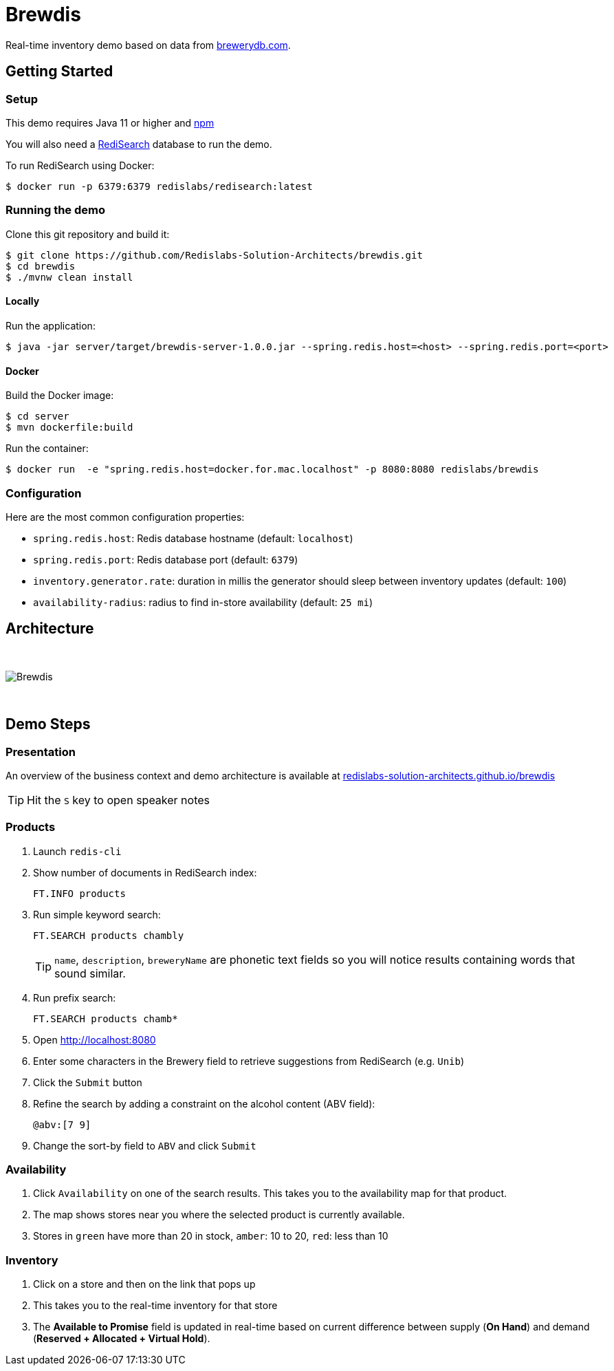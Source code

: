 = Brewdis
:idprefix:
:idseparator: -
ifdef::env-github[]
:toc: preamble
endif::[]
ifndef::env-github[:icons: font]
// URIs
:project-repo: Redislabs-Solution-Architects/brewdis
:uri-repo: https://github.com/{project-repo}
// GitHub customization
ifdef::env-github[]
:badges:
:tag: master
:!toc-title:
:tip-caption: :bulb:
:note-caption: :paperclip:
:important-caption: :heavy_exclamation_mark:
:caution-caption: :fire:
:warning-caption: :warning:
endif::[]

Real-time inventory demo based on data from https://brewerydb.com[brewerydb.com].

== Getting Started

=== Setup
This demo requires Java 11 or higher and https://www.npmjs.com[npm]

You will also need a https://oss.redislabs.com/redisearch/Quick_Start/[RediSearch] database to run the demo.

To run RediSearch using Docker:
[source,shell]
----
$ docker run -p 6379:6379 redislabs/redisearch:latest
----

=== Running the demo
Clone this git repository and build it:
[source,shell]
----
$ git clone https://github.com/Redislabs-Solution-Architects/brewdis.git
$ cd brewdis
$ ./mvnw clean install
----

==== Locally
Run the application:
[source,shell]
----
$ java -jar server/target/brewdis-server-1.0.0.jar --spring.redis.host=<host> --spring.redis.port=<port>
----

==== Docker
Build the Docker image:
[source,shell]
----
$ cd server
$ mvn dockerfile:build
----

Run the container:
[source,shell]
----
$ docker run  -e "spring.redis.host=docker.for.mac.localhost" -p 8080:8080 redislabs/brewdis
----

=== Configuration

Here are the most common configuration properties:

- `spring.redis.host`: Redis database hostname (default: `localhost`)
- `spring.redis.port`: Redis database port (default: `6379`)
- `inventory.generator.rate`: duration in millis the generator should sleep between inventory updates (default: `100`)
- `availability-radius`: radius to find in-store availability (default: `25 mi`)   

== Architecture

{empty} +

image::https://redislabs-solution-architects.github.io/brewdis/images/brewdis-architecture.svg[Brewdis]

{empty} +

== Demo Steps

=== Presentation

An overview of the business context and demo architecture is available at https://redislabs-solution-architects.github.io/brewdis/[redislabs-solution-architects.github.io/brewdis]

TIP: Hit the `S` key to open speaker notes 

=== Products
. Launch `redis-cli`
. Show number of documents in RediSearch index:
+
`FT.INFO products`
. Run simple keyword search:
+
`FT.SEARCH products chambly`
+
TIP: `name`, `description`, `breweryName` are phonetic text fields so you will notice results containing words that sound similar. 
. Run prefix search:
+
`FT.SEARCH products chamb*`
. Open http://localhost:8080
. Enter some characters in the Brewery field to retrieve suggestions from RediSearch (e.g. `Unib`)
. Click the `Submit` button
. Refine the search by adding a constraint on the alcohol content (ABV field):
+
`@abv:[7 9]`
. Change the sort-by field to `ABV` and click `Submit`

=== Availability
. Click `Availability` on one of the search results. This takes you to the availability map for that product. 
. The map shows stores near you where the selected product is currently available.
. Stores in `green` have more than 20 in stock, `amber`: 10 to 20, `red`: less than 10

=== Inventory
. Click on a store and then on the link that pops up 
. This takes you to the real-time inventory for that store
. The *Available to Promise* field is updated in real-time based on current difference between supply (*On Hand*) and demand (*Reserved + Allocated + Virtual Hold*).
